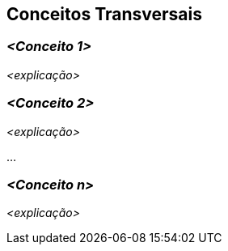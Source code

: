 ifndef::imagesdir[:imagesdir: ../images]

[[section-concepts]]
== Conceitos Transversais


ifdef::arc42help[]
[role="arc42help"]
****
.Conteúdo
Esta seção descreve globalmente, as principais regulamentações e ideias de soluções que são relevantes em várias partes (= transversais) do seu sistema.
Esses conceitos geralmente estão relacionados a vários blocos de construção.
Eles podem incluir muitos tópicos diferentes, como

* modelos, especialmente modelos de domínio
* padrões de arquitetura ou _design patterns_
* regras para usar tecnologia específica
* principais decisões, geralmente técnicas, de natureza abrangente (= transversais)
* regras de implementação


.Motivação
Os conceitos formam a base para a _integridade conceitual_ (consistência, homogeneidade) da arquitetura.
Portanto, eles são uma contribuição importante para atingir as qualidades internas do seu sistema.

Alguns desses conceitos não podem ser atribuídos a blocos de construção individuais, por exemplo segurança ou proteção.


.Forma
A forma pode ser variada:

* documentos conceituais com qualquer tipo de estrutura
* trechos ou cenários de modelos transversais usando notações das visualizações de arquitetura
* amostra de implementações, especialmente para conceitos técnicos
* referência ao uso típico de _frameworks_ padrão (por exemplo, usando Hibernate para mapeamento de objeto/relacional)

.Estrutura
Uma estrutura potencial (mas não obrigatória) para esta seção poderia ser:

* Conceitos de domínio
* Conceitos de Experiência do Usuário (UX)
* Conceitos de proteção e segurança
* Padrões de arquitetura e _design patterns_
* Estruturas internas
* Conceitos de desenvolvimento
* Conceitos operacionais

Observação: pode ser difícil atribuir conceitos individuais a um tópico específico
nesta lista.

image::08-Crosscutting-Concepts-Structure-EN.png["Tópicos possíveis para conceitos transversais"]


.Mais informações

Veja https://docs.arc42.org/section-8/[Concepts] na documentação do arc42.
****
endif::arc42help[]

=== _<Conceito 1>_

_<explicação>_



=== _<Conceito 2>_

_<explicação>_

...

=== _<Conceito n>_

_<explicação>_
